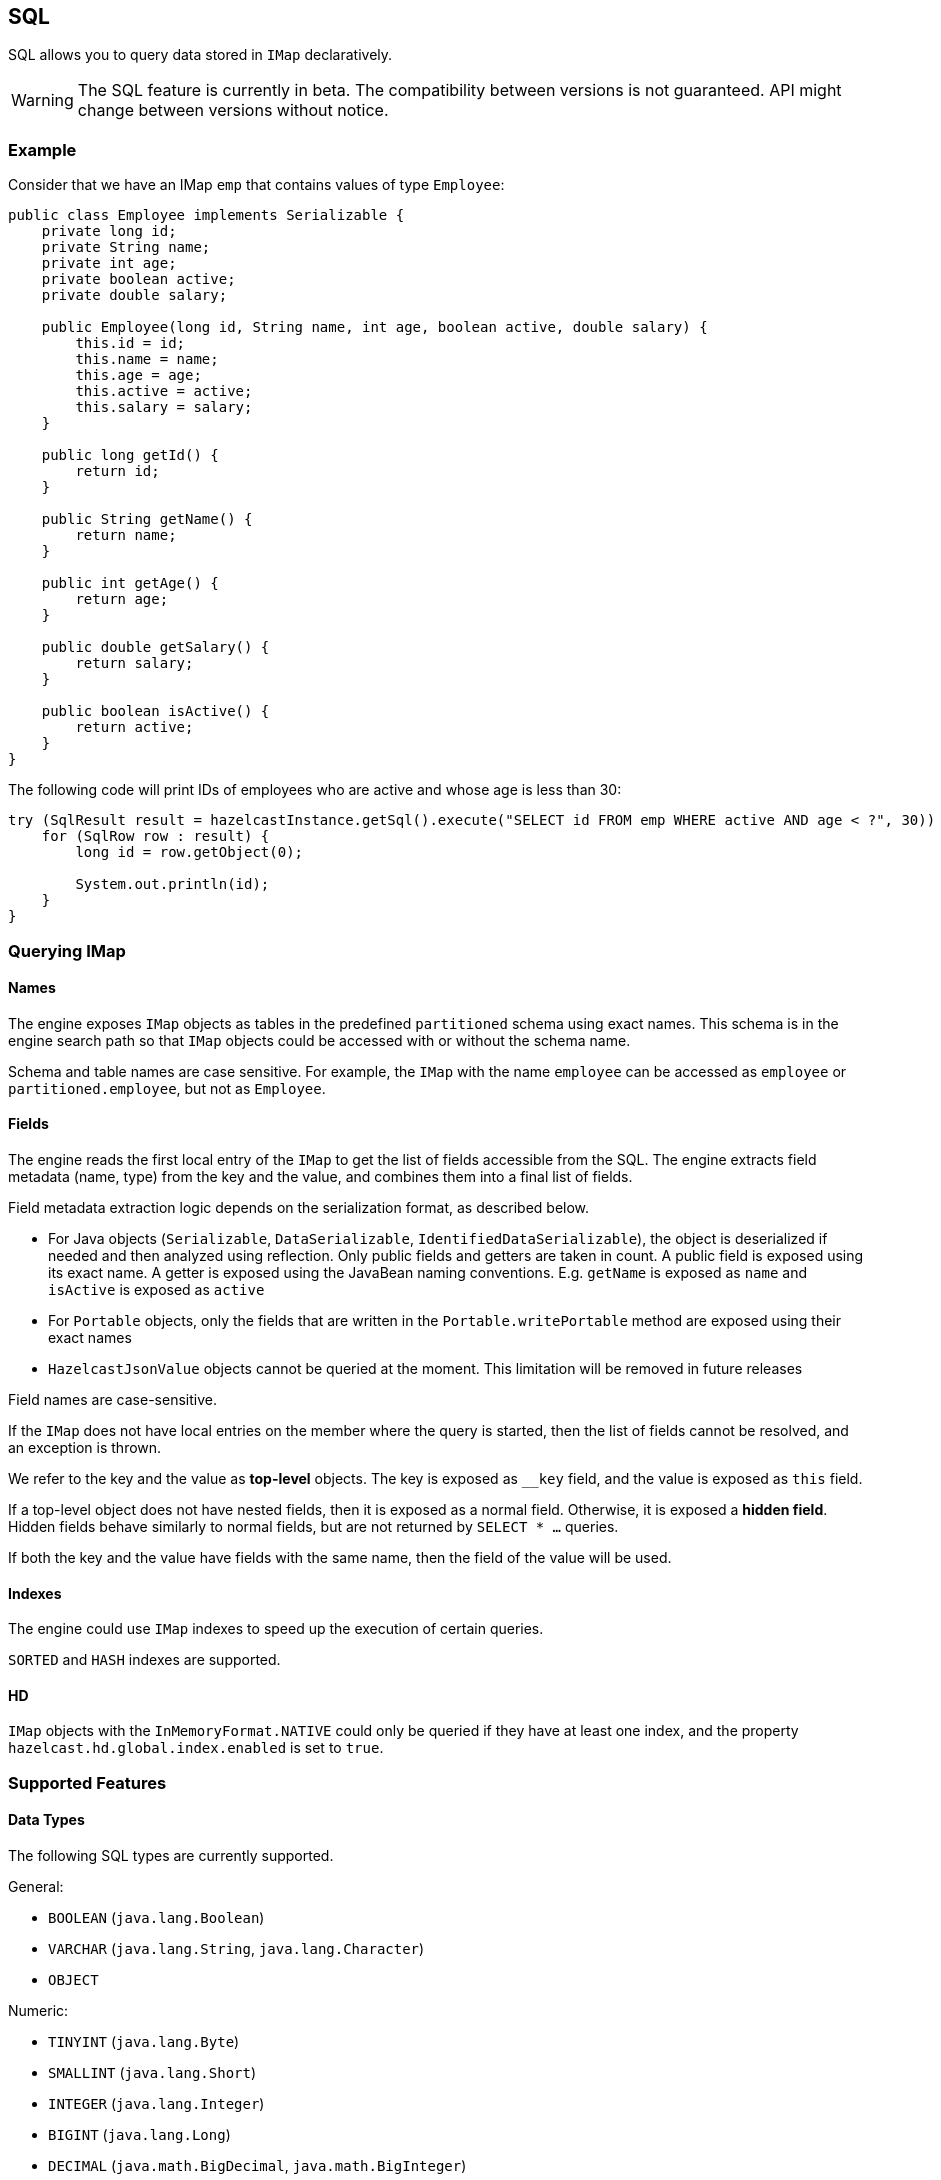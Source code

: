 

== SQL

SQL allows you to query data stored in `IMap` declaratively.

WARNING: The SQL feature is currently in beta. The compatibility between versions
is not guaranteed. API might change between versions without notice.

=== Example

Consider that we have an IMap `emp` that contains values of type `Employee`:

[source,java]
----
public class Employee implements Serializable {
    private long id;
    private String name;
    private int age;
    private boolean active;
    private double salary;

    public Employee(long id, String name, int age, boolean active, double salary) {
        this.id = id;
        this.name = name;
        this.age = age;
        this.active = active;
        this.salary = salary;
    }

    public long getId() {
        return id;
    }

    public String getName() {
        return name;
    }

    public int getAge() {
        return age;
    }

    public double getSalary() {
        return salary;
    }

    public boolean isActive() {
        return active;
    }
}
----

The following code will print IDs of employees who are active and whose age
is less than 30:

[source,java]
----
try (SqlResult result = hazelcastInstance.getSql().execute("SELECT id FROM emp WHERE active AND age < ?", 30)) {
    for (SqlRow row : result) {
        long id = row.getObject(0);

        System.out.println(id);
    }
}
----

=== Querying IMap

==== Names

The engine exposes `IMap` objects as tables in the predefined `partitioned`
schema using exact names. This schema is in the engine search path so that
`IMap` objects could be accessed with or without the schema name.

Schema and table names are case sensitive. For example, the `IMap` with the name
`employee` can be accessed as `employee` or `partitioned.employee`, but not as
`Employee`.

==== Fields

The engine reads the first local entry of the `IMap` to get the list of fields
accessible from the SQL. The engine extracts field metadata (name, type)
from the key and the value, and combines them into a final list of fields.

Field metadata extraction logic depends on the serialization format, as described
below.

-  For Java objects (`Serializable`, `DataSerializable`, `IdentifiedDataSerializable`),
the object is deserialized if needed and then analyzed using reflection. Only public
fields and getters are taken in count. A public field is exposed using its exact name.
A getter is exposed using the JavaBean naming conventions. E.g. `getName` is exposed as
`name` and `isActive` is exposed as `active`
- For `Portable` objects, only the fields that are written in the `Portable.writePortable`
method are exposed using their exact names
- `HazelcastJsonValue` objects cannot be queried at the moment. This limitation will be
removed in future releases

Field names are case-sensitive.

If the `IMap` does not have local entries on the member where the query is started,
then the list of fields cannot be resolved, and an exception is thrown.

We refer to the key and the value as *top-level* objects. The key is exposed as
`__key` field, and the value is exposed as `this` field.

If a top-level object does not have nested fields, then it is exposed as a normal
field. Otherwise, it is exposed a *hidden field*. Hidden fields behave similarly
to normal fields, but are not returned by `SELECT * ...` queries.

If both the key and the value have fields with the same name, then the field of the
value will be used.

==== Indexes

The engine could use `IMap` indexes to speed up the execution of certain queries.

`SORTED` and `HASH` indexes are supported.

==== HD

`IMap` objects with the `InMemoryFormat.NATIVE` could only be queried if they have
at least one index, and the property `hazelcast.hd.global.index.enabled` is set to
`true`.

=== Supported Features

==== Data Types

The following SQL types are currently supported.

General:

- `BOOLEAN` (`java.lang.Boolean`)
- `VARCHAR` (`java.lang.String`, `java.lang.Character`)
- `OBJECT`

Numeric:

- `TINYINT` (`java.lang.Byte`)
- `SMALLINT` (`java.lang.Short`)
- `INTEGER` (`java.lang.Integer`)
- `BIGINT` (`java.lang.Long`)
- `DECIMAL` (`java.math.BigDecimal`, `java.math.BigInteger`)
- `REAL` (`java.lang.Float`)
- `DOUBLE` (`java.lang.Double`)

Temporal:

- `DATE` (`java.time.LocalDate`)
- `TIME` (`java.time.LocalTime`)
- `TIMESTAMP` (`java.time.LocalDateTime`)
- `TIMESTAMP_WITH_TIME_ZONE` (`java.time.OffsetDateTime`, `java.time.ZonedDateTime`,
`java.time.Instant`, `java.util.Date`, `java.util.Calendar`)

==== Operators

It is possible to execute project-filter queries in the form
`SELECT ... FROM <map_name> WHERE ...` on a single map.

The support for the following operators are planned for future releases:

- `ORDER BY`
- `GROUP BY`
- Joins
- Set operators (`UNION`, `INTERSECT`, `MINUS`)
- Subqueries

==== Functions

The following functions are currently supported.

- Binary functions: `+`, `-`, `*`, `/`
- Comparison predicates: `>`, `>=`, `<`, `<=`, `=`, `!=`, `<>`
- Logical predicates: `AND`, `OR`, `NOT`
- `IS` predicates: `IS [NOT] NULL`, `IS [NOT] TRUE`, `IS [NOT] FALSE`
- `CAST` function
- Math functions: `ABS`, `ACOS`, `ASIN`, `ATAN`, `CEIL`, `COS`, `COT`,
`DEGREES`, `EXP`, `FLOOR`, `LN`, `LOG10`, `RADIANS`, `RAND`, `ROUND`,
`SIGN`, `SIN`, `TAN`, `TRUNCATE`
- String functions: `||` (concatenation), `ASCII`, `INITCAP`, `LENGTH`,
`LIKE`, `LOWER`, `LTRIM`, `RTRIM`, `SUBSTRING`, `TRIM`, `UPPER`

More functions will be added in future releases.

=== Clients

SQL queries could be executed from Java clients using the same API as with members.

The support for other client platforms is planned for future releases.

=== Lite Members

SQL queries cannot be started on lite-members. This limitation will be removed in
future releases.

=== How Distributed SQL works

When an SQL statement is submitted for execution, the engine parses and
optimizes it using Apache Calcite. The result is an executable plan that
is cached and reused by the subsequent executions of the same statement.

The plan contains a tree of query fragments. A query fragment is a tree of
operators that could be executed on a single member independently. Child
fragments supply data to parent fragments, possibly through a network, until
the root fragment is reached. The root fragment returns query results to a
user.
